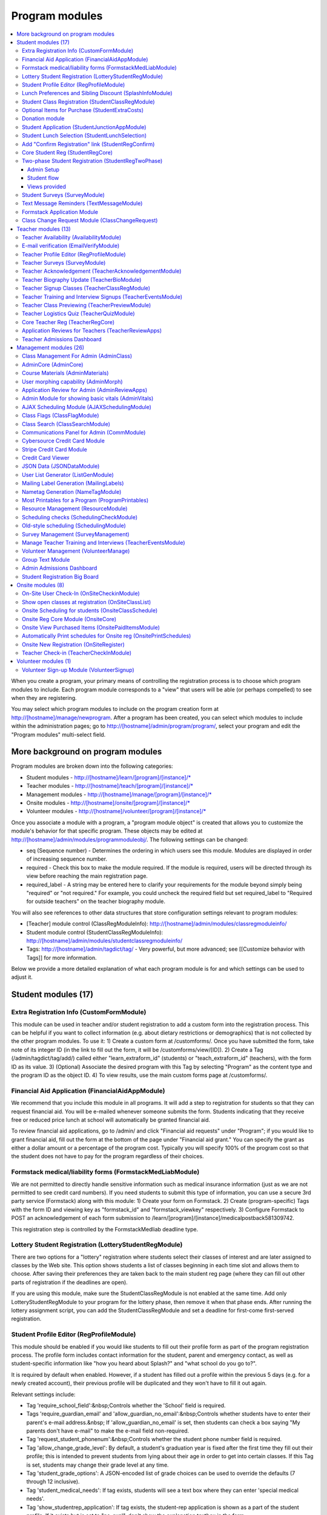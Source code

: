 =================
Program modules
=================

.. contents:: :local:

When you create a program, your primary means of controlling the registration process is to choose which program modules to include.  Each program module corresponds to a "view" that users will be able (or perhaps compelled) to see when they are registering.  

You may select which program modules to include on the program creation form at http://[hostname]/manage/newprogram.  After a program has been created, you can select which modules to include within the administration pages; go to http://[hostname]/admin/program/program/, select your program and edit the "Program modules" multi-select field.

More background on program modules
==================================

Program modules are broken down into the following categories:

* Student modules - http://[hostname]/learn/[program]/[instance]/*
* Teacher modules - http://[hostname]/teach/[program]/[instance]/*
* Management modules - http://[hostname]/manage/[program]/[instance]/*
* Onsite modules - http://[hostname]/onsite/[program]/[instance]/*
* Volunteer modules - http://[hostname]/volunteer/[program]/[instance]/*

Once you associate a module with a program, a "program module object" is created that allows you to customize the module's behavior for that specific program.  These objects may be edited at http://[hostname]/admin/modules/programmoduleobj/. The following settings can be changed:

* seq (Sequence number) - Determines the ordering in which users see this module.  Modules are displayed in order of increasing sequence number.
* required - Check this box to make the module required.  If the module is required, users will be directed through its view before reaching the main registration page.
* required_label - A string may be entered here to clarify your requirements for the module beyond simply being "required" or "not required."  For example, you could uncheck the required field but set required_label to "Required for outside teachers" on the teacher biography module.

You will also see references to other data structures that store configuration settings relevant to program modules:

* [Teacher] module control (ClassRegModuleInfo): http://[hostname]/admin/modules/classregmoduleinfo/
* Student module control (StudentClassRegModuleInfo): http://[hostname]/admin/modules/studentclassregmoduleinfo/
* Tags: http://[hostname]/admin/tagdict/tag/ - Very powerful, but more advanced; see [[Customize behavior with Tags]] for more information.

Below we provide a more detailed explanation of what each program module is for and which settings can be used to adjust it.

Student modules (17)
====================

Extra Registration Info (CustomFormModule)
------------------------------------------

This module can be used in teacher and/or student registration to add a custom form into the registration process.  This can be helpful if you want to collect information (e.g. about dietary restrictions or demographics) that is not collected by the other program modules.  To use it:
1) Create a custom form at /customforms/.  Once you have submitted the form, take note of its integer ID (in the link to fill out the form, it will be /customforms/view/[ID]). 
2) Create a Tag (/admin/tagdict/tag/add/) called either "learn_extraform_id" (students) or "teach_extraform_id" (teachers), with the form ID as its value.
3) (Optional) Associate the desired program with this Tag by selecting "Program" as the content type and the program ID as the object ID.
4) To view results, use the main custom forms page at /customforms/.


Financial Aid Application (FinancialAidAppModule) 
-------------------------------------------------

We recommend that you include this module in all programs.  It will add a step to registration for students so that they can request financial aid.  You will be e-mailed whenever someone submits the form.  Students indicating that they receive free or reduced price lunch at school will automatically be granted financial aid.

To review financial aid applications, go to /admin/ and click "Financial aid requests" under
"Program"; if you would like to grant financial aid, fill out the form at the
bottom of the page under "Financial aid grant."  You can specify the grant as either a dollar amount or a percentage of the program cost.  Typically you will specify 100% of the program cost so that the student does not have to pay for the program regardless of their choices.

Formstack medical/liability forms (FormstackMedLiabModule)
----------------------------------------------------------

We are not permitted to directly handle sensitive information such as medical insurance information (just as we are not permitted to see credit card numbers).  If you need students to submit this type of information, you can use a secure 3rd party service (Formstack) along with this module:
1) Create your form on Formstack.
2) Create (program-specific) Tags with the form ID and viewing key as "formstack_id" and "formstack_viewkey" respectively.
3) Configure Formstack to POST an acknowledgement of each form submission to /learn/[program]/[instance]/medicalpostback581309742.

This registration step is controlled by the FormstackMedliab deadline type.

Lottery Student Registration (LotteryStudentRegModule) 
------------------------------------------------------

There are two options for a "lottery" registration where students select their classes of interest and are later assigned to classes by the Web site.  This option shows students a list of classes beginning in each time slot and allows them to choose.  After saving their preferences they are taken back to the main student reg page (where they can fill out other parts of registration if the deadlines are open).

If you are using this module, make sure the StudentClassRegModule is not enabled at the same time.  Add only LotteryStudentRegModule to your program for the lottery phase, then remove it when that phase ends.  After running the lottery assignment script, you can add the StudentClassRegModule and set a deadline for first-come first-served registration.

Student Profile Editor (RegProfileModule) 
-----------------------------------------

This module should be enabled if you would like students to fill out their profile form as part of the program registration process. The profile form includes contact information for the student, parent and emergency contact, as well as student-specific information like "how you heard about Splash?" and "what school do you go to?". 

It is required by default when enabled. However, if a student has filled out a profile within the previous 5 days (e.g. for a newly created account), their previous profile will be duplicated and they won't have to fill it out again. 

Relevant settings include: 

* Tag 'require_school_field':&nbsp;Controls whether the 'School' field is required.
* Tags 'require_guardian_email' and 'allow_guardian_no_email':&nbsp;Controls whether students have to enter their parent's e-mail address.&nbsp; If 'allow_guardian_no_email' is set, then students can check a box saying "My parents don't have e-mail" to make the e-mail field non-required.
* Tag 'request_student_phonenum':&nbsp;Controls whether the student phone number field is required. 
* Tag 'allow_change_grade_level': By default, a student's graduation year is fixed after the first time they fill out their profile; this is intended to prevent students from lying about their age in order to get into certain classes. If this Tag is set, students may change their grade level at any time.
* Tag 'student_grade_options': A JSON-encoded list of grade choices can be used to override the defaults (7 through 12 inclusive). 
* Tag 'student_medical_needs': If tag exists, students will see a text box where they can enter 'special medical needs'. 
* Tag 'show_studentrep_application': If tag exists, the student-rep application is shown as a part of the student profile. If it exists but is set to "no_expl", don't show the explanation textbox in the form. 
* Tag 'show_student_tshirt_size_options': If tag exists, ask students about their choice of T-shirt size as part of the student profile 
* Tag 'show_student_vegetarianism_options': If tag exists, ask students about their dietary restrictions as part of the student profile 
* Tag 'show_student_graduation_years_not_grades': If tag exists, in the student profile, list graduation years rather than grade numbers 
* Tag 'ask_student_about_post_hs_plans': If tag exists, ask in the student profile about a student's post-high-school plans (go to college, go to trade school, get a job, etc) 
* Tag 'ask_student_about_transportation_to_program': If tag exists, ask in the student profile about how the student is going to get to the upcoming program

More details on these Tags can be found here at http://wiki.learningu.org/Customize_behavior_with_Tags.

Lunch Preferences and Sibling Discount (SplashInfoModule) 
---------------------------------------------------------

This module was designed specifically for Stanford Splash, although other chapters can use it too.  It will prompt students to choose a lunch option for each of the 1-2 days in the program.  It will also allow students to enter the name of their sibling in order to get a "sibling discount" for the program deducted from their invoice.  You will need to set up the following Tags (/admin/tagdict/tag), which can be program-specific:

* splashinfo_choices: A JSON structure of form options for the "lunchsat" and "lunchsun" keys.  Example:

::

  {
   "lunchsat": [
    ["pizza_vegetarian", "Yes: Pizza-Vegetarian"],
    ["pizza_meat", "Yes: Pizza-Meat"],
    ["burrito_vegetarian", "Yes: Burrito-Vegetarian"],
    ["burrito_meat", "Yes: Burrito-Meat"],
    ["no", "No, I will bring my own lunch."]
  ], 
    "lunchsun": [
    ["pizza_vegetarian", "Yes: Pizza-Vegetarian"],
    ["pizza_meat", "Yes: Pizza-Meat"],
    ["burrito_vegetarian", "Yes: Burrito-Vegetarian"],
    ["burrito_meat", "Yes: Burrito-Meat"],
    ["no", "No, I will bring my own lunch."]
  ]
  }


* splashinfo_costs: A JSON structure of form options for the "lunchsat" and "lunchsun" keys.  The option labels must be consistent with all of the options specified in splashinfo_choices.  Example:

::
  
  {
    "lunchsat": { 
        "pizza_vegetarian": 0.0,
        "pizza_meat": 0.0,
        "burrito_vegetarian": 0.0,
        "burrito_meat": 0.0,
        "no": 0.0
    },
    "lunchsun": { 
        "pizza_vegetarian": 0.0,
        "pizza_meat": 0.0,
        "burrito_vegetarian": 0.0,
        "burrito_meat": 0.0,
        "no": 0.0
    }
  }

The dollar amount of the sibling discount can be configured as a line item type (/admin/accounting/lineitemtype/).


Student Class Registration (StudentClassRegModule)
--------------------------------------------------

This module should be enabled if your program involves students picking and choosing their classes. It is used to display the catalog, schedule, and class selection pages. Settings affecting this module are: 

* Student module control field 'Enforce max': Unchecking this box allows students to sign up for full classes. 
* Student module control fields 'Class cap multiplier' and 'Class cap offset': Allows you to apply a linear function to the capacities of all classes. For example, to limit classes to half full (perhaps for the first day of registration) you could use a multiplier of 0.5 and an offset of 0; to allow 3 extra students to sign up for each class you could use a multiplier of 1 and an offset of 3. 
* Student module control field 'Signup verb': Controls which type of registration students are given when they select a class. The default is "Enrolled," which adds the student to the class roster (i.e. first-come first served). However, you may choose "Applied" to allow teachers to select which students to enroll, or create other registration types for your needs. 
* Student module control field 'Use priority': When this box is checked, students will be allowed to choose multiple classes per time slot and their registration types will be annotated in the order they signed up. This is typically used with the 'Priority' registration type to allow students to indicate 1st, 2nd and 3rd choices. 
* Student module control field 'Priority limit': If 'Use priority' is checked, this number controls the maximum number of simultaneous classes that students may register for. 
* Student module control field 'Register from catalog': If this box is checked, students will see 'Register for section [index]' buttons below the description of each available class in the catalog. If their browser supports Javascript they will be able to register for the classes by clicking those buttons. You will need to add an appropriate fragment to the editable text area on the catalog if you would like students to see their schedule while doing this. 
* Student module control field 'Visible enrollments': If unchecked, the publicly available catalog will not show how many students are enrolled in each class section: 
* Student module control field 'Visible meeting times': If unchecked, the publicly available catalog will not show the meeting times of each class section. 
* Student module control field 'Show emailcodes': If unchecked, the catalog will not show codes such as 'E464:' and 'M21:' before class titles. 
* Student module control 'Show unscheduled classes': If unchecked, the publicly available catalog will not show classes that do not have meeting times associated with them. 
* Student module control 'Temporarily full text': You may enter text here to customize the label shown on disabled 'Add class' buttons when the class is full. 
* Tag 'studentschedule_show_empty_blocks': Controls whether the student schedule includes time slots for which the student has no classes. By default, empty blocks are displayed.


Optional Items for Purchase (StudentExtraCosts)
-----------------------------------------------

This module allows students to select additional items for purchase along with admission to the program.  Typically this module is used to offer students optional meals and T-shirts.  The items can be classified as "buy one", meaning that students can purchase either quantity 0 or 1, or "buy many", meaning that students can purchase any number.

The options on this page are controlled by the line item types associated with the program.
You can create additional line item types for your program and set the "Max quantity" field
appropriately; do not check the "for payments" or "for finaid" boxes.  If you
are using the "SplashInfo Module" to offer lunch, the size of the sibling
discount is set as a line item type, but the lunch options and their costs are
still controlled by the splashinfo_choices and splashinfo_costs Tags.  Items no
longer have a separate cost for financial aid students; the amount these
students are charged is determined by the financial aid grant.


Donation module
---------------

This program module can be used to solicit donations for Learning Unlimited. If
this module is enabled, students who visit the page can, if they so choose,
select one of a few donation options (and those options are admin
configurable). Asking for donations from parents and students can be a good way
to help fundraise for LU community events, chapter services, and operational
costs. If you are interested in fundraising this way, get in contact with an LU
volunteer.

There are two configurable options for the module:

- donation_text: Defaults to "Donation to Learning Unlimited". This is the
  description of the line item that will show up on student invoices when they
  pay.

- donation_options: Defaults to the list [10, 20, 50]. These are the donation
  options, in US dollars, that students are able to select between. In
  addition, "I won't be making a donation" is always an option.

To override any of these settings, create a Tag (at /admin/tagdict/tag/) for
the program, with the key donation_settings, and with the value being a JSON
object with the overriden keys/values.

The module also has a donation pitch built into the editable text area on that
page. It can be edited inline by an admin to something more customized.

The module, when enabled, is available at the url
/learn/<program>/<instance>/donation. It will also show up as an item in the
student checklist. When students visit the page, they will see the donation
pitch and the donation options. They may or may not select any of the options;
if they select any of the options, it will be instantly recorded with an AJAX
request to the server. When they are done, they can click a link to return to
the main student registration page.

Student Application (StudentJunctionAppModule)
----------------------------------------------

This is a module to allow students to fill out a global application for the program.  It is typically used in conjuction with the TeacherReviewApps module which allows teachers to specify application questions for each of their questions.

Student Lunch Selection (StudentLunchSelection)
-----------------------------------------------

If you are using lunch constraints, some students may be confused by the requirement that they select a lunch period if they have both "morning" and "afternoon" classes.  To reduce confusion, this module forces students to choose a lunch period for each day before they proceed to the rest of student registration.  If they end up having a schedule that is not subject to the constraints, they will be allowed to manually remove the lunch period then.

Add "Confirm Registration" link (StudentRegConfirm)
---------------------------------------------------

If you pay attention to whether students have a confirmed registration (e.g. for sending e-mails), consider adding this module.  This module doesn't do anything; all it does is add "Confirm Registration" as a step (shown at the top of the main student registration page) which does not show a check mark until the "Confirm" button has been clicked.  It may help to get more students to click "Confirm" after adding their classes.

Core Student Reg (StudentRegCore)
---------------------------------

This module should be enabled if students will be registering using the Web site. It aggregates information and links to other other student modules that are enabled on the main registration page at http://[hostname]/learn/[program]/[instance]/studentreg. Settings affecting this module are: 

* Student module control field "Progress mode": Set to 1 to show registration steps as checkboxes, 2 to show registration steps as a progress bar, or 0 to not show them at all. 
* Student module control field 'Force show required modules': Check the box to show the student all required modules (e.g. profile editor, lunch/sibling information, etc.) before allowing them to proceed to the main registration page. If unchecked, the student can complete registration steps in any order but must finish all required steps before confirming their registration. 
* Student module control fields 'Confirm button text,' 'Cancel button text,' and 'View button text': You may enter text here to customize the labels shown on these buttons at the bottom of the main registration page. 
* Student module control field 'Cancel button dereg': If you check this box, students will be removed from all classes they registered for when they click the 'Cancel registration' button. 
* Student module control field 'Send confirmation': If checked, students will receive e-mail when they click the 'Confirm registration' button. You need to create an e-mail receipt as described here: [[Add a registration receipt]] 
* Tag 'allowed_student_types': Controls which types of user accounts may access student registration. By default, student and administrator accounts have access.

Two-phase Student Registration (StudentRegTwoPhase)
---------------------------------------------------

This is a new mode of student registration which functions much like the lottery (in the back-end) but has a new front-end interface.  In the first step, students are asked to "star" the classes they are interested in, using a searchable interactive catalog.  In the second step, students can select which classes to mark as "priority" and which to mark as "interested" for each time slot.

Admin Setup
~~~~~~~~~~~

To set up Two-Phase Student Reg, the module should be enabled and sequenced after any modules that students should interact with before registering (ex. Medical form or Student Profile). You should not have this module in your program concurrently with LotteryStudentRegModule. The Two-Phase Student Reg module is currently set to be required, but is never marked as "completed" for students. This means that as long as the module is enabled, the Two Phase landing page (Fig. 1) will supercede the normal student reg landing page (the page with the checkboxes indicating steps completed).

.. figure:: images/fig1.png
   :width: 30 %

   Figure 1: Two-Phase Student Reg landing page

Once the Two-Phase Student Reg portion of registration is complete for students, **the Two-Phase Student Reg module should be disabled**. This allows students to now land at the normal checkboxes landing page and make edits to their schedule.

To control the number of priority slots listed in the rank classes interface, set the 'priority_limit' property of the Student Class Reg Module Info associated with the program. This can be edited through the admin panel by visiting /admin/modules/studentclassregmoduleinfo/ and selecting the Student Class Reg Module Info object associated with the program.

*Future work: We'd like to change this to interact better with the checkboxpage, so steps that need to be revisited can be used during the Two-Phase stage of registration, and so that the module doesn't have the be disabled to land at the main student reg page.*


Student flow
~~~~~~~~~~~~

While Two-Phase registration is enabled, students will see the following workflow:
1. Interact with any module enabled before Two-Phase (Medical form, Student Profile, etc.)
2. Land at the Two-Phase landing page (Fig. 1 above), which links directly to steps 1 and 2 of registration.
3. Step 1 of registration: view the catalog, filter by catalog, and star interested classes (Fig. 2).
*Note: Classes starred are saved as "Interested" in the back-end, and DO affect the outcome of the lottery.*

.. figure:: images/fig2.png
   :width: 30 %

   Figure 2: Step 1 of registration -- view catalog and star interested classes

4. Step 2 of registration: rank priorities for each timeslot in the program (Fig. 3). By default, the list of classes for the timeslot shows just the starred classes, but this can be widened to all available classes for the timeslot with a checkbox. The selector shows both starred and unstarred classes to choose from.

.. figure:: images/fig3.png
   :width: 30 %

   Figure 3: Step 2 of registration -- rank classes for each timeslot


Views provided
~~~~~~~~~~~~~~

* [main] /learn/<program>/studentreg2phase -- Main Two-Phase landing page (Fig. 1)
* /learn/<program>/view_classes -- Filterable catalog that is similar to the one shown during step 1 of registration, but that is viewable by anyone. This effectively replaces the old /catalog view.
* /learn/<program>/mark_classes -- Step 1 of registration: starring interested classes (Fig. 2).
* /learn/<program>/rank_classes -- Step 2 of registration: marking priorities for timeslots (Fig. 3).


Student Surveys (SurveyModule) 
------------------------------

Include this module if you would like to use online surveys.  This module will cause your student survey to appear at /learn/[program]/[instance]/survey.  It is controlled by the "Survey" student deadline.  Make sure you have created a survey at /admin/survey/ before adding this module.

Text Message Reminders (TextMessageModule)
------------------------------------------

With this module, students will be prompted to enter a phone number at which you will send reminders about the program (typically around the closing of registration, or the day before the program).  You can get a list of these numbers using the user list generator.

This module does *NOT* send text messages. For that functionality, see the "Group Text Module" below.

Formstack Application Module
----------------------------

This is the module that embeds a Formstack form on a student-facing page for
student applications.  For more information, see
`</docs/admin/student_apps.rst>`_.

Class Change Request Module (ClassChangeRequest)
------------------------------------------------

Teacher modules (13)
====================

Teacher Availability (AvailabilityModule)
-----------------------------------------

Use this module if you are having classes scheduled into specific timeslots.  Teachers will be shown a list of all of the class time slots, which they should check or uncheck to indicate their availability.

It is important that all teachers and co-teachers have indicated availability for the time slots in which they are teaching.  The scheduling module will not allow you to violate this constraint, and teachers will not be allowed to change their availability once their classes are scheduled.  You can use the "Force Availability" feature of the scheduling module to override the availability if you are sure this will not cause any problems.  Or, use the "Manage Class" page to schedule the class.

E-mail verification (EmailVerifyModule)
---------------------------------------

This module is deprecated and will be removed in a future version of the site.

Teacher Profile Editor (RegProfileModule)
-----------------------------------------

This module will prompt teachers to fill out their profile information before proceeding to create classes.  In addition to their contact information, they will be asked a few questions such as their affiliation (e.g. your university, or something else) and graduation year.  If you would like to ask additional questions, please use the CustomFormModule.

The questions shown on the teacher profile are configurable via the following tags:

* teacherreg_label_purchase_requests - If tag exists, overwrites text under 'Planned Purchases' in teacher registration.
* teacherreg_label_message_for_directors - If tag exists, overwrites text under 'Message for Directors' in teacher registration.
* teacherinfo_shirt_options - If it is set to 'False', teachers won't be able to specify shirt size/type on their profile.  The default behavior is to show the shirt fields on the profile form.
* teacherinfo_shirt_type_selection - If it is set to 'False', teachers won't be able to specify whether they want normal shaped (guys') or fitted shaped (girls') T-shirts.  The default behavior is to provide this choice on the profile form.

Teacher Surveys (SurveyModule)
------------------------------

This module will cause your teacher survey to appear at /learn/[program]/[instance]/survey.  It is controlled by the "Survey" teacher deadline.  Make sure you have created a survey at /admin/survey/ before adding this module.

Teacher Acknowledgement (TeacherAcknowledgementModule)
------------------------------------------------------

Include this module if you would like teachers to submit a somewhat scary-looking form where they simply check a box to say that they really will show up for the program.  This is intended to convey the seriousness of your event and reduce the number of teacher no-shows.

Teacher Biography Update (TeacherBioModule)
-------------------------------------------

If you include this module, teachers will be asked to fill out a brief biography describing their background and interests.  They can optionally upload a picture.  The biographies are linked to from the student catalog and have URLs like /teach/teachers/[username]/bio.html.

Note that all of the information entered here will be displayed *publicly* and may be difficult to remove from caches, so teachers should not enter any private information, or anything they would like to hide from the public (e.g. potential employers).

Teacher Signup Classes (TeacherClassRegModule)
----------------------------------------------

This module allows teachers to register and view classes.  They can upload files or create Web pages for their classes, and import classes from a previous program (if the allow_class_import Tag is set).

The class creation/editing form requires that you have set up time slots for the program (see ResourceModule) in order to establish the possible lengths of classes.  It can be customized using the following Tags:

* teacherreg_difficulty_label - This controls the name of the 'Difficulty' field on the class creation/editing form.
* teacherreg_difficulty_choices - This controls the choices of the 'Difficulty' field on the class creation/editing form.  This should be a JSON-formatted list of 2-element lists.  Example: '[[1, "Easy"], [2, "Medium"], [3, "Hard"], [4, "David Roe"]]'

Teacher Training and Interview Signups (TeacherEventsModule)
------------------------------------------------------------

If you have included this module, teachers will be asked to select a time slot for their teacher training and/or interview.  Only include this module if you would like all teachers to register for this events and you have configured teacher events on the management side.

Teacher Class Previewing (TeacherPreviewModule)
-----------------------------------------------

If you include this module, teachers will see a summary of the classes that other teachers have created so far on the main registration page.  Note that this list includes unreviewed and rejected classes.  They will also be able to see a preview of what their class will look like in the student catalog (/teach/[program]/[instance]/catalogpreview/[class ID]).

Teacher Logistics Quiz (TeacherQuizModule)
------------------------------------------

You can use this module to show teachers a quiz as part of the registration process.  The quiz is typically used to ensure that teachers know the basic logistical knowledge they need to participate in the program smoothly.  Teachers will have to enter a correct answer to every question before they are allowed to proceed.  Often the information they need is provided via e-mail or at an in-person training session, so you can use this module as a means of forcing teachers to stay in touch.

The teacher quiz is based on a custom form.  To set it up:
1) Create a custom form at /customforms/.  Make sure that you specify a correct answer for every question.
2) Once you have submitted the form, take note of its integer ID (in the link to fill out the form, it will be /customforms/view/[ID]). 
3) Create a Tag (/admin/tagdict/tag/add/) called either "quiz_form_id", with the form ID as its value.
4) (Optional) Associate the desired program with this Tag by selecting "Program" as the content type and the program ID as the object ID.  This will allow you to use different quizzes for different programs.

Core Teacher Reg (TeacherRegCore)
---------------------------------

This module should be included whenever you would like to use the site for teacher registration.  It displays the main teacher registration page, including a summary of information for the other teacher modules that you have included.

Application Reviews for Teachers (TeacherReviewApps)
----------------------------------------------------

This module will allow teachers to create one or more application questions for each of their classes.  These are optional for the teachers, but once questions have been created, they are required for the students.

Do not include this module unless you intend to review the responses in order to determine which students are admitted to the program.  It is unnecessary and confusing otherwise.

Teacher Admissions Dashboard
----------------------------

Provides an interface for teachers to review applications for their class.
For more information, see `</docs/admin/student_apps.rst>`_.

Management modules (26)
=======================

Class Management For Admin (AdminClass)
---------------------------------------

It is recommended to include this module in all programs, since it includes frequently used functions such as deleting and approving classes that are used by other program modules.  Functions include:

* "Manage class" page, which is accessible from the list of classes on the program dashboard.  This page provides fine control over scheduling and co-teachers and allows you to open/close individual sections.  It also lets you cancel a class and e-mail the students.
* Reviewing (e.g. approving) classes, which can be done via a link in the class creation/editing e-mails.
* Bulk approval of classes by typing in their IDs.

AdminCore (AdminCore)
---------------------

You should include this module in all programs.  It provides the main program management page, from which you access all other management modules.  It also provides the following features:

* Program dashboard
* Deadline management
* Registration type management
* Lunch constraints control

Course Materials (AdminMaterials)
---------------------------------

This module provides one view, get_materials.  From this view you can see all of the documents that have been uploaded by teachers for their classes.  You can upload your own files and choose whether they should be associated with an individual class, or if they are for the program as a while.

Uploaded files can also be managed at a lower level using the file browser (/admin/filebrowser/browse).

User morphing capability (AdminMorph)
-------------------------------------

This module provides one view, admin_morph.  You can use the user search to find someone in the system (typically a teacher or student) and then morph into them so you can see the site from that user's perspective.  You will need to click the "Unmorph" link when you are done in order to avoid seeing permissions errors (using the "back" button in your browser will not work).  Morphing into administrators is not permitted as this constitutes a security risk.

Application Review for Admin (AdminReviewApps)
----------------------------------------------

This module is used for programs that have student applications.  Typically teachers do most of the work (creating application questions for their classes, and reviewing the students that apply).  However, this module allows admins to select students to be admitted for the program, seeing the students' applications as well as teacher reviews.

Custom forms and Formstack may be used to augment or replace these features.

Admin Module for showing basic vitals (AdminVitals)
---------------------------------------------------

This module shows statistics about your program on the dashboard.

AJAX Scheduling Module (AJAXSchedulingModule)
---------------------------------------------

This module provides one view, ajax_scheduling.  It is the main interface for assigning times and rooms to classes, using a grid-based interface in your browser.

The scheduling interface will periodically fetch updates from the server so that multiple people can work on scheduling at the same time.  You will be warned if you are trying to create conflicting assignments.  For overriding schedule conflicts and other special cases (like assigning a class to non-contiguous time slots or multiple classrooms), use the manage class page.

The Ajax scheduling module does not have full support for overlapping time slots, and time slots that are not approximately 1 hr long.

Class Flags (ClassFlagModule)
-------------------------------------------

This is a new feature for tracking the review of classes.  The idea is that you
can create various types of class flags, like "needs safety review" or
"description has been proofread", and then get a list of classes with (or
without) some set of flags.

To set up class flags, first add some flag types from the admin panel at
/admin/program/classflagtype/, then add them to your program by choosing your
program in /admin/program/program/ and scrolling to the bottom of the page.
(There is also a place to add them at program creation.) Now you can add and
view class flags from the edit class or manage class pages.

Class Search (ClassSearchModule)
--------------------------------

This page, formerly a part of the ClassFlagModule allows building queries of
classes, such as all classes with or without a particular flag, status,
category, or any combination thereof.  It can be reached by clicking on "Search
for Classes" under the complete module list on the program management main
page.

Communications Panel for Admin (CommModule)
-------------------------------------------

This module allows you to use the Web site to send e-mail to participants in your programs.  You first select the list of recipients and then enter the message title and text.  There are many options for selecting recipients, either a basic list (single criteria) and combination list (multiple criteria combined with Boolean logic).  Be aware that for technical reasons, combination lists often do not contain the set of users you are expecting (this will be addressed in a future release).  Please check that the number of recipients look reasonable before sending an e-mail.  You can use the "recipient checklist" feature to see specific users.

To send an HTML e-mail (e.g. with images and formatting), begin your e-mail text with <html> and end it with </html>.  Besides using proper HTML code in the message text, please test send the message to yourself (before sending to a larger list) so you can verify that the message displays properly.

Cybersource Credit Card Module
------------------------------

This is a module to allow credit card payments using the Cybersource hosted order page.  It is used only by MIT.

Stripe Credit Card Module
-------------------------

This is a module to allow credit card payments using Stripe.  It can be used by
LU hosted sites.  It will need to be configured for your specific program, so
please contact your mentors and/or websupport@learningu.org to discuss well in
advance (at least one month) of your student registration.

The STRIPE_CONFIG settings should be configured for the module to interact with
Stripe API servers.  There are two possible public/secret key pairs that can be
used: one for live transactions, and one for testing.

Once Stripe is configured, you can use the module for your program by enabling
it in the admin panel and opening the "Pay for a program" deadline for
students.  On the page, students will be able to confirm their current charges,
and then enter their credit card information.  They can also opt to make a
donation to LU.

After submitting credit card information form, the data will be submitted
directly to Stripe servers. The user will then send a Stripe token variable
back to ESP-Website, which will be used to create a Stripe charge object. If
invalid credit card information is submitted, Stripe will redirect back to
website with error field set rather than the token.

You will probably also want to enable the "Credit Card Viewer" (see below).

There are three configurable options for the module:

- donation_text: Defaults to "Donation to Learning Unlimited". This is the
  description of the line item that will show up on student invoices when they
  have made a donation.

- donation_options: Defaults to the list [10, 20, 50]. These are the donation
  options, in US dollars, that students are able to select between. In
  addition, "I won't be making a donation" is always an option.

- offer_donation: Defaults to True. If it is set to False, there will be no
  prompt to donate to LU.

To override any of these settings, create a Tag (at /admin/tagdict/tag/) for
the program, with the key stripe_settings, and with the value being a JSON
object with the overriden keys/values.

The module also has a donation pitch built into the editable text area on that
page. It can be edited inline by an admin to something more customized.

Credit Card Viewer
------------------

This module provides one view, viewpay_cybersource.  The name is a misnomer as it will display accounting information regardless of how that information was collected (Cybersource, First Data, or manual entry).  The view shows a list of students who have invoices for your program, and summarizes their amounts owed and payment[s] so far.  

JSON Data (JSONDataModule)
--------------------------

This module provides a wide variety of information as requested by other program modules, such as the statistics for the dashboard and the Ajax scheduling module.  It should be included with every program.


User List Generator (ListGenModule)
-----------------------------------

This module presents an interface similar to the communications panel, allowing you to specify filtering criteria to get a list of users.  However, instead of sending an e-mail, you are asked which information you would like to retrieve about each user.  This information might include their school, grade level, or emergency contact information.  Lists can be generated in HTML format (for printing) or CSV format (for spreadsheets).

Mailing Label Generation (MailingLabels)
----------------------------------------

If you will be using postal mail advertising for a program, include this module.  It generates HTML pages with the mailing labels for students or schools, so that you can print them out on label sheets.

Nametag Generation (NameTagModule)
----------------------------------

This module is used to generate name tags for students, teachers, and administrators.  For students and teachers, you are presented with the familiar user list filtering options.  For administrators, you will need to enter each person's name and title.  Often the directors will take this opportunity to provide their volunteers with humorous titles.

Be sure to follow the instructions (e.g. no margin, 100% scaling) when printing.  The strange ordering of the output is intentional; after cutting the stack of 8.5" x 11" pieces into 6 piles, these piles can be concatenated to obtain alphabetically ordered name tags.

If you would like to customize the appearance of your name tags, you can create a template override for program/modules/nametagmodule/singleid.html.  The original source is available on Github.

Most Printables for a Program (ProgramPrintables)
-------------------------------------------------

This module provides printable (HTML and PDF) tables for a wide variety of information relating to classes, students, and teachers.  This includes the PDF class catalog, as well as student schedules and room schedules.

Most of our chapters will combine the output of several "printables" to create an admin binder that serves as a reference book during the program.  Contact your mentors or advisors for advice on what information is useful to include.

If you would like to customize the appearance of your student schedules, you can create a template override for program/modules/programprintables/studentschedule.tex.  Be sure to test this with a small subset of students before trying to generate the PDF for everyone.  Generating the schedules can take several minutes.

Resource Management (ResourceModule)
------------------------------------

This module is essential to most programs (e.g. those with classes that need to be scheduled).  The resources page lets you create and modify four types of data for a program:
1) Timeslots - be sure to set these up immediately after creating a program, since they are required for teacher registration to work properly.  You can import timeslots from a previous program that spans the same number of days.  Do not delete timeslots unless you know the consequences.
2) Classrooms - needed for scheduling.
3) Resource types - if you want to give teachers options about what type of classroom/equipment they need (without having to explain in the text boxes) on the class creation/editing form.  You can also modify resource types at /admin/resources/resourcetype.
4) Floating resources - things like LCD projectors and special purpose equipment that will need to be assigned to individual classes and moved from classroom to classroom during the program.

Scheduling checks (SchedulingCheckModule)
-----------------------------------------

During and after scheduling a program, you should periodically visit this page
to see if you made any mistakes.  It may take a few minutes to run, but you
will see a summary of common issues such as teachers that have to travel
between adjacent timeslots and classes that aren't assigned the resources they
need.

For larger chapters the page may take a long time to load.  More improvements
are in the works, but for now, the page
<site>.learningu.org/manage/<program>/<instance>/scheduling_check_list
will display a list of links to display the checks individually; most will load
much more quickly than the entire page.

Old-style scheduling (SchedulingModule)
---------------------------------------

This module is deprecated and will be removed in a future release.  

Survey Management (SurveyManagement)
------------------------------------

Include this module if you are using online surveys.  Surveys must be created at /admin/survey/, but this module will provide links to viewing the results.

Manage Teacher Training and Interviews (TeacherEventsModule)
------------------------------------------------------------

This module should be used if you are having teachers sign up for training and interviews on the Web site.  It lets you define time slots for each of these events and prompts the teachers to select one as part of the registration process.

Volunteer Management (VolunteerManage)
--------------------------------------

Include this module if you will be using the Web site for volunteer registration.  It lets you define time slots for volunteering (each with a desired number of volunteers) and shows you who has signed up for each slot.

Group Text Module
-----------------



Admin Admissions Dashboard
--------------------------

Provides an interface for admins to review all of the applications in the
program. For more information, see `</docs/admin/student_apps.rst>`_.

Student Registration Big Board
--------------------------------------

Provides a page for watching the current number of student registrations.
You can get to it from the link "Student Registration Big Board" on the main
program management page, or at /manage/[program]/[instance]/bigboard.  It has
some of the same statistics as the dashboard, but is a lot faster to load, and
has some fun extra numbers too.  Most of the statistics are most useful during
lottery registration, but it is not restricted to the lottery.


Onsite modules (8)
==================

On-Site User Check-In (OnSiteCheckinModule)
-------------------------------------------

It is useful to have a record of which students attended your program, e.g. by storing the ID numbers of those who have checked-in and picked up their schedules.  If you include this module, you will have two options for recording this information:

1) With the rapidcheckin view, you can search for students' names using an autocomplete box and submit their attendance one at a time.
2) With the barcodecheckin view, you will be able to use barcode scanners to read student IDs off their name tags or schedules, and record their attendance in batches.  Note that you can also type into the box manually if you don't have barcode scanners.

Show open classes at registration (OnSiteClassList)
---------------------------------------------------

This module creates a view which shows a scrolling list, suitable for projection on a large screen at your program.  The list shows non-full classes sorted by time slot, with an emphasis on those beginning in the next hour.  Students can also view this list if they have a computer or mobile device with Internet access.

This module is very useful because it includes the class changes grid (classchange_grid), which is now the preferred way to handle students' class change requests during a program.  The class change grid is a compact display of all classes with color codes indicating how much (predicted and actual) space there is in each.  You can find a student to highlight their selections, and check boxes to change them.  Performance may be an issue with slow laptops/browsers and large programs.

Onsite Scheduling for students (OnsiteClassSchedule)
----------------------------------------------------

This module will allow you to morph into a student and access the regular student registration pages in order to change their registration in any way.  It is more flexible, but also more time-consuming to use than the class changes grid.  You may also request for their schedule to be printed (if you have printers set up and OnsitePrintSchedules enabled).

Onsite Reg Core Module (OnsiteCore)
-----------------------------------

This module should be included in all programs.  It will show the main on-site page which links to all of the other modules.  This page will be accessible to administrators as well as the special "onsite" user.  (The password for the "onsite" user should be set using the admin interface at /admin/users/espuser/.)

Onsite View Purchased Items (OnsitePaidItemsModule)
---------------------------------------------------

With this module, you can search for a user and view what optional items (e.g. meals and T-shirts) they have purchased.  There is no need to include this module unless you used the StudentExtraCosts module during student registration.

Automatically Print schedules for Onsite reg (OnsitePrintSchedules)
-------------------------------------------------------------------

This module supports unattended automated schedule printing: from the class change grid or student registration, your volunteers will be able to queue up a student's schedule to be printed at a shared printer.  This is useful when you have many volunteers helping students in parallel.  Include it with your program and run the poll_schedules.sh script on the computer that is connected to the shared printer (this script will need to be modified slightly for your particular operating system and program).

If you have multiple printers, you will need to specify them using the admin interface (/admin/utils/printer/).

Onsite New Registration (OnSiteRegister)
----------------------------------------

This module will allow you to quickly create new accounts and profiles for students who have shown up at the program but have not registered on your Web site.  They can then be assigned to classes using OnsiteClassSchedule or the class change grid.

Teacher Check-in (TeacherCheckInModule)
---------------------------------------

This is a very helpful module for recording which teachers have checked in (/onsite/[program]/[instance]/teachercheckin), avoiding the need for a Google Doc or paper checklist.  It divides teachers by the time of their first class on each day, and shows you their phone number if you need to call them.  Teachers will need to check in before the first class on each day that they are teaching.


Volunteer modules (1)
=====================

Volunteer Sign-up Module (VolunteerSignup)
------------------------------------------

If you are using the site for volunteer registration, add this along with VolunteerManage.  Potential volunteers will see a view (/volunteer/[program]/[instance]/signup) which you will need to link to.  This will allow them to specify which time slots they can commit to volunteering for, and provide their basic contact information.  You will need to create those time slots on the management side.  The time slots for volunteers are distinct from class time slots.

If the user fills out this form without being logged in, an account will be created for them.  Otherwise their current account will be marked as a volunteer.
